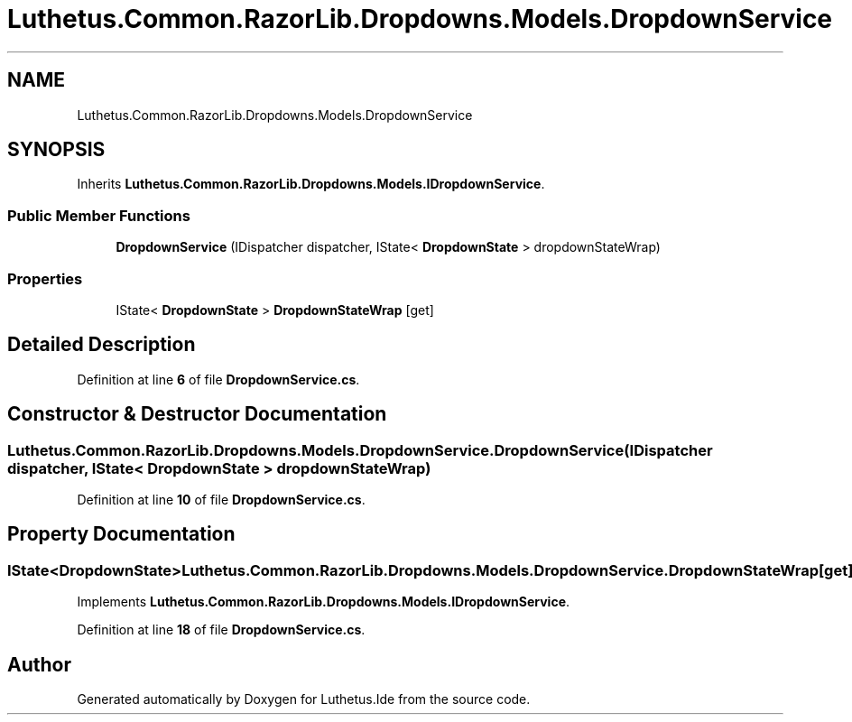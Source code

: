 .TH "Luthetus.Common.RazorLib.Dropdowns.Models.DropdownService" 3 "Version 1.0.0" "Luthetus.Ide" \" -*- nroff -*-
.ad l
.nh
.SH NAME
Luthetus.Common.RazorLib.Dropdowns.Models.DropdownService
.SH SYNOPSIS
.br
.PP
.PP
Inherits \fBLuthetus\&.Common\&.RazorLib\&.Dropdowns\&.Models\&.IDropdownService\fP\&.
.SS "Public Member Functions"

.in +1c
.ti -1c
.RI "\fBDropdownService\fP (IDispatcher dispatcher, IState< \fBDropdownState\fP > dropdownStateWrap)"
.br
.in -1c
.SS "Properties"

.in +1c
.ti -1c
.RI "IState< \fBDropdownState\fP > \fBDropdownStateWrap\fP\fR [get]\fP"
.br
.in -1c
.SH "Detailed Description"
.PP 
Definition at line \fB6\fP of file \fBDropdownService\&.cs\fP\&.
.SH "Constructor & Destructor Documentation"
.PP 
.SS "Luthetus\&.Common\&.RazorLib\&.Dropdowns\&.Models\&.DropdownService\&.DropdownService (IDispatcher dispatcher, IState< \fBDropdownState\fP > dropdownStateWrap)"

.PP
Definition at line \fB10\fP of file \fBDropdownService\&.cs\fP\&.
.SH "Property Documentation"
.PP 
.SS "IState<\fBDropdownState\fP> Luthetus\&.Common\&.RazorLib\&.Dropdowns\&.Models\&.DropdownService\&.DropdownStateWrap\fR [get]\fP"

.PP
Implements \fBLuthetus\&.Common\&.RazorLib\&.Dropdowns\&.Models\&.IDropdownService\fP\&.
.PP
Definition at line \fB18\fP of file \fBDropdownService\&.cs\fP\&.

.SH "Author"
.PP 
Generated automatically by Doxygen for Luthetus\&.Ide from the source code\&.
